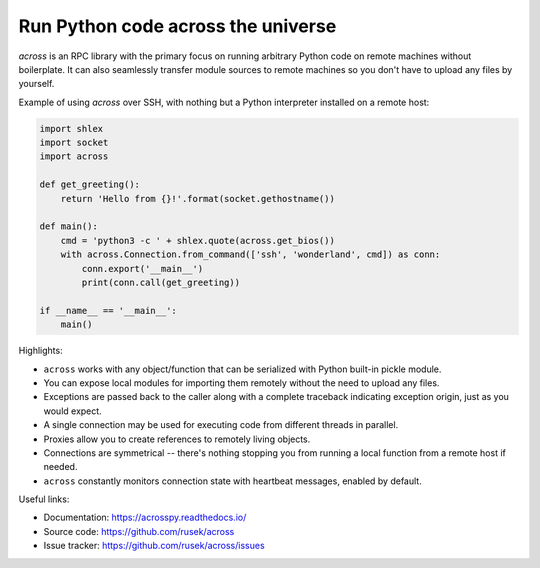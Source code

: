 Run Python code across the universe
===================================

.. image:: https://travis-ci.org/rusek/across.svg?branch=master
    :target: https://travis-ci.org/rusek/across

.. image:: https://coveralls.io/repos/github/rusek/across/badge.svg?branch=master
    :target: https://coveralls.io/github/rusek/across?branch=master

.. image:: https://readthedocs.org/projects/acrosspy/badge/?version=latest
    :target: https://acrosspy.readthedocs.io/en/latest/?badge=latest

.. image:: https://img.shields.io/pypi/v/across
    :target: https://pypi.org/project/across/

.. image:: https://img.shields.io/pypi/l/across

`across` is an RPC library with the primary focus on running arbitrary Python code on remote machines without
boilerplate. It can also seamlessly transfer module sources to remote machines so you don't have to upload any files
by yourself.

Example of using `across` over SSH, with nothing but a Python interpreter installed on a remote host:

.. code-block:: python

    import shlex
    import socket
    import across

    def get_greeting():
        return 'Hello from {}!'.format(socket.gethostname())

    def main():
        cmd = 'python3 -c ' + shlex.quote(across.get_bios())
        with across.Connection.from_command(['ssh', 'wonderland', cmd]) as conn:
            conn.export('__main__')
            print(conn.call(get_greeting))

    if __name__ == '__main__':
        main()

Highlights:

- ``across`` works with any object/function that can be serialized with Python built-in pickle module.
- You can expose local modules for importing them remotely without the need to upload any files.
- Exceptions are passed back to the caller along with a complete traceback indicating exception origin, just
  as you would expect.
- A single connection may be used for executing code from different threads in parallel.
- Proxies allow you to create references to remotely living objects.
- Connections are symmetrical -- there's nothing stopping you from running a local function from a remote host
  if needed.
- ``across`` constantly monitors connection state with heartbeat messages, enabled by default.

Useful links:

- Documentation: https://acrosspy.readthedocs.io/
- Source code: https://github.com/rusek/across
- Issue tracker: https://github.com/rusek/across/issues
